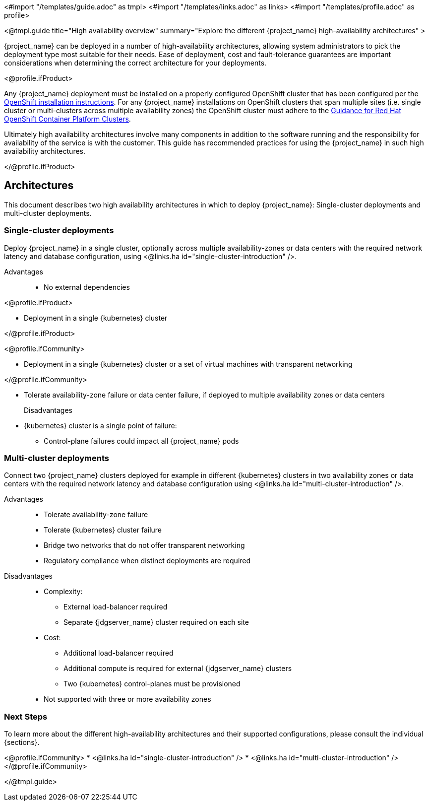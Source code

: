 <#import "/templates/guide.adoc" as tmpl>
<#import "/templates/links.adoc" as links>
<#import "/templates/profile.adoc" as profile>

<@tmpl.guide
title="High availability overview"
summary="Explore the different {project_name} high-availability architectures" >

{project_name} can be deployed in a number of high-availability architectures, allowing system administrators to pick the deployment type most suitable
for their needs. Ease of deployment, cost and fault-tolerance guarantees are important considerations when determining the correct architecture
for your deployments.

<@profile.ifProduct>

Any {project_name} deployment must be installed on a properly configured OpenShift cluster that has been configured per
the https://docs.redhat.com/en/documentation/openshift_container_platform/4.19/html/installation_overview/index[OpenShift installation instructions].
For any {project_name} installations on OpenShift clusters that span multiple sites (i.e. single cluster or multi-clusters across multiple availability zones)
the OpenShift cluster must adhere to the https://access.redhat.com/articles/3220991[Guidance for Red Hat OpenShift Container Platform Clusters].

Ultimately high availability architectures involve many components in addition to the software running and the responsibility
for availability of the service is with the customer. This guide has recommended practices for using the {project_name}
in such high availability architectures.

</@profile.ifProduct>

== Architectures

This document describes two high availability architectures in which to deploy {project_name}: Single-cluster deployments and multi-cluster deployments.

=== Single-cluster deployments

Deploy {project_name} in a single cluster, optionally across multiple availability-zones or data centers with the required
network latency and database configuration, using <@links.ha id="single-cluster-introduction" />.

Advantages::
* No external dependencies

<@profile.ifProduct>

* Deployment in a single {kubernetes} cluster

</@profile.ifProduct>

<@profile.ifCommunity>

* Deployment in a single {kubernetes} cluster or a set of virtual machines with transparent networking

</@profile.ifCommunity>

* Tolerate availability-zone failure or data center failure, if deployed to multiple availability zones or data centers

Disadvantages::
* {kubernetes} cluster is a single point of failure:
** Control-plane failures could impact all {project_name} pods

=== Multi-cluster deployments

Connect two {project_name} clusters deployed for example in different {kubernetes} clusters in two availability zones
or data centers with the required network latency and database configuration using <@links.ha id="multi-cluster-introduction" />.

Advantages::
* Tolerate availability-zone failure
* Tolerate {kubernetes} cluster failure
* Bridge two networks that do not offer transparent networking
* Regulatory compliance when distinct deployments are required

Disadvantages::
* Complexity:
** External load-balancer required
** Separate {jdgserver_name} cluster required on each site
* Cost:
** Additional load-balancer required
** Additional compute is required for external {jdgserver_name} clusters
** Two {kubernetes} control-planes must be provisioned
* Not supported with three or more availability zones

=== Next Steps

To learn more about the different high-availability architectures and their supported configurations, please consult the individual {sections}.

<@profile.ifCommunity>
* <@links.ha id="single-cluster-introduction" />
* <@links.ha id="multi-cluster-introduction" />
</@profile.ifCommunity>

</@tmpl.guide>
